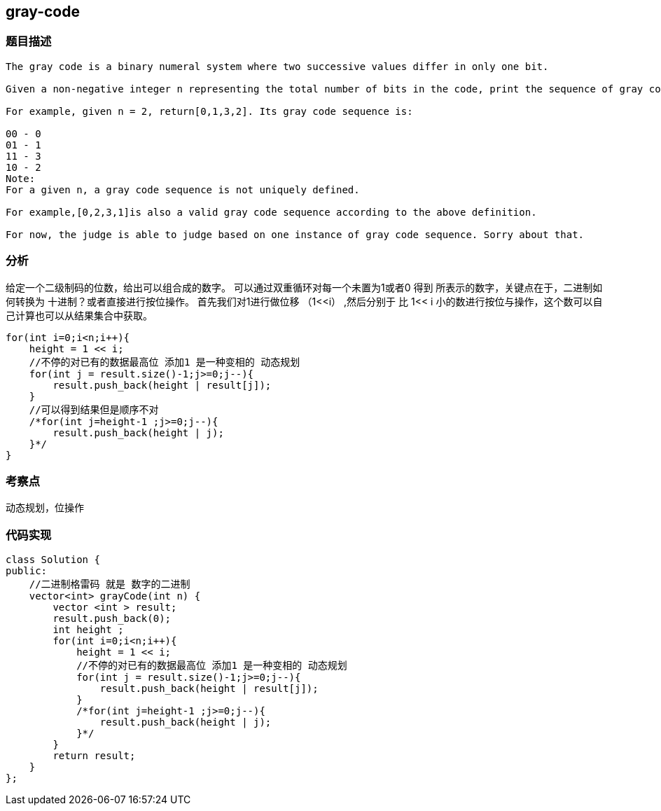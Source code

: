 == gray-code
=== 题目描述
----
The gray code is a binary numeral system where two successive values differ in only one bit.

Given a non-negative integer n representing the total number of bits in the code, print the sequence of gray code. A gray code sequence must begin with 0.

For example, given n = 2, return[0,1,3,2]. Its gray code sequence is:

00 - 0
01 - 1
11 - 3
10 - 2
Note:
For a given n, a gray code sequence is not uniquely defined.

For example,[0,2,3,1]is also a valid gray code sequence according to the above definition.

For now, the judge is able to judge based on one instance of gray code sequence. Sorry about that.
----

=== 分析

给定一个二级制码的位数，给出可以组合成的数字。
可以通过双重循环对每一个未置为1或者0 得到 所表示的数字，关键点在于，二进制如何转换为 十进制？或者直接进行按位操作。
首先我们对1进行做位移 （1<<i） ,然后分别于 比 1<< i 小的数进行按位与操作，这个数可以自己计算也可以从结果集合中获取。

----
for(int i=0;i<n;i++){
    height = 1 << i;
    //不停的对已有的数据最高位 添加1 是一种变相的 动态规划
    for(int j = result.size()-1;j>=0;j--){
        result.push_back(height | result[j]);
    }
    //可以得到结果但是顺序不对
    /*for(int j=height-1 ;j>=0;j--){
        result.push_back(height | j);
    }*/
}
----

=== 考察点
动态规划，位操作

=== 代码实现

----
class Solution {
public:
    //二进制格雷码 就是 数字的二进制
    vector<int> grayCode(int n) {
        vector <int > result;
        result.push_back(0);
        int height ;
        for(int i=0;i<n;i++){
            height = 1 << i;
            //不停的对已有的数据最高位 添加1 是一种变相的 动态规划
            for(int j = result.size()-1;j>=0;j--){
                result.push_back(height | result[j]);
            }
            /*for(int j=height-1 ;j>=0;j--){
                result.push_back(height | j);
            }*/
        }
        return result;
    }
};
----
